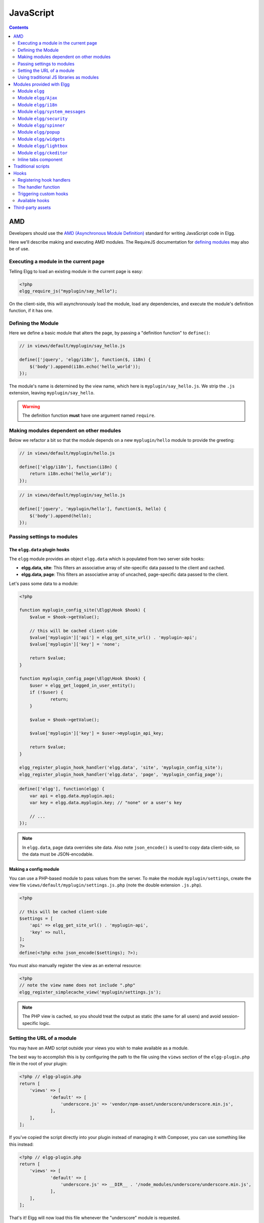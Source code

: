 JavaScript
##########

.. contents:: Contents
   :local:
   :depth: 2

AMD
===

Developers should use the `AMD (Asynchronous Module
Definition) <http://requirejs.org/docs/whyamd.html>`_ standard for writing JavaScript code in Elgg.

Here we'll describe making and executing AMD modules. The RequireJS documentation for
`defining modules <http://requirejs.org/docs/api.html#define>`_ may also be of use.

Executing a module in the current page
--------------------------------------

Telling Elgg to load an existing module in the current page is easy:

.. code-block:: php

    <?php
    elgg_require_js("myplugin/say_hello");

On the client-side, this will asynchronously load the module, load any dependencies, and
execute the module's definition function, if it has one.

Defining the Module
-------------------

Here we define a basic module that alters the page, by passing a "definition function" to ``define()``:

.. code-block:: js

    // in views/default/myplugin/say_hello.js

    define(['jquery', 'elgg/i18n'], function($, i18n) {
        $('body').append(i18n.echo('hello_world'));
    });

The module's name is determined by the view name, which here is ``myplugin/say_hello.js``.
We strip the ``.js`` extension, leaving ``myplugin/say_hello``.

.. warning::

    The definition function **must** have one argument named ``require``.

Making modules dependent on other modules
-----------------------------------------

Below we refactor a bit so that the module depends on a new ``myplugin/hello`` module to provide
the greeting:

.. code-block:: js

    // in views/default/myplugin/hello.js

    define(['elgg/i18n'], function(i18n) {
        return i18n.echo('hello_world');
    });

.. code-block:: js

    // in views/default/myplugin/say_hello.js

    define(['jquery', 'myplugin/hello'], function($, hello) {
        $('body').append(hello);
    });

.. _guides/javascript#config:

Passing settings to modules
---------------------------

The ``elgg.data`` plugin hooks
^^^^^^^^^^^^^^^^^^^^^^^^^^^^^^

The ``elgg`` module provides an object ``elgg.data`` which is populated from two server side hooks:

- **elgg.data, site**: This filters an associative array of site-specific data passed to the client and cached.
- **elgg.data, page**: This filters an associative array of uncached, page-specific data passed to the client.

Let's pass some data to a module:

.. code-block:: php

    <?php

    function myplugin_config_site(\Elgg\Hook $hook) {
        $value = $hook->getValue();
    	
        // this will be cached client-side
        $value['myplugin']['api'] = elgg_get_site_url() . 'myplugin-api';
        $value['myplugin']['key'] = 'none';
        
        return $value;
    }

    function myplugin_config_page(\Elgg\Hook $hook) {
        $user = elgg_get_logged_in_user_entity();
        if (!$user) {
        	return;
        }
        
        $value = $hook->getValue();
        
        $value['myplugin']['key'] = $user->myplugin_api_key;
        
        return $value;
    }

    elgg_register_plugin_hook_handler('elgg.data', 'site', 'myplugin_config_site');
    elgg_register_plugin_hook_handler('elgg.data', 'page', 'myplugin_config_page');

.. code-block:: js

    define(['elgg'], function(elgg) {
        var api = elgg.data.myplugin.api;
        var key = elgg.data.myplugin.key; // "none" or a user's key

        // ...
    });

.. note::

    In ``elgg.data``, page data overrides site data. Also note ``json_encode()`` is used to copy
    data client-side, so the data must be JSON-encodable.

Making a config module
^^^^^^^^^^^^^^^^^^^^^^

You can use a PHP-based module to pass values from the server. To make the module ``myplugin/settings``,
create the view file ``views/default/myplugin/settings.js.php`` (note the double extension
``.js.php``).

.. code-block:: php

    <?php

    // this will be cached client-side
    $settings = [
        'api' => elgg_get_site_url() . 'myplugin-api',
        'key' => null,
    ];
    ?>
    define(<?php echo json_encode($settings); ?>);

You must also manually register the view as an external resource:

.. code-block:: php

    <?php
    // note the view name does not include ".php"
    elgg_register_simplecache_view('myplugin/settings.js');

.. note::

    The PHP view is cached, so you should treat the output as static (the same for all users) and
    avoid session-specific logic.


Setting the URL of a module
---------------------------

You may have an AMD script outside your views you wish to make available as a module.

The best way to accomplish this is by configuring the path to the file using the ``views`` section of the
``elgg-plugin.php`` file in the root of your plugin:

.. code-block:: php

    <?php // elgg-plugin.php
    return [
        'views' => [
	        'default' => [
	            'underscore.js' => 'vendor/npm-asset/underscore/underscore.min.js',
	        ],
        ],
    ];

If you've copied the script directly into your plugin instead of managing it with Composer,
you can use something like this instead:

.. code-block:: php

    <?php // elgg-plugin.php
    return [
        'views' => [
	        'default' => [
	            'underscore.js' => __DIR__ . '/node_modules/underscore/underscore.min.js',
	        ],
        ],
    ];

That's it! Elgg will now load this file whenever the "underscore" module is requested.


Using traditional JS libraries as modules
-----------------------------------------

It's possible to support JavaScript libraries that do not declare themselves as AMD
modules (i.e. they declare global variables instead) if you shim them by
setting ``exports`` and ``deps`` in ``elgg_define_js``:

.. code-block:: php

    // set the path, define its dependencies, and what value it returns
    elgg_define_js('jquery.form', [
        'deps' => ['jquery'],
        'exports' => 'jQuery.fn.ajaxForm',
    ]);

When this is requested client-side:

#. The jQuery module is loaded, as it's marked as a dependency.
#. ``https://elgg.example.org/cache/125235034/views/default/jquery.form.js`` is loaded and executed.
#. The value of ``window.jQuery.fn.ajaxForm`` is returned by the module.

.. warning:: Calls to ``elgg_define_js()`` must be in an ``init, system`` event handler.

Some things to note
^^^^^^^^^^^^^^^^^^^

#. Do not use ``elgg.provide()`` anymore nor other means to attach code to ``elgg`` or other
   global objects. Use modules.
#. Return the value of the module instead of adding to a global variable.
#. Static (.js,.css,etc.) files are automatically minified and cached by Elgg's simplecache system.
#. The configuration is also cached in simplecache, and should not rely on user-specific values
   like ``elgg_get_current_language()``.

Modules provided with Elgg
==========================

Module ``elgg``
---------------

``elgg.normalize_url()``

Normalize a URL relative to the elgg root:

.. code-block:: js

    // "http://localhost/elgg/blog"
    elgg.normalize_url('/blog');

``elgg.forward()``

Redirect to a new page.

.. code-block:: js

    elgg.forward('/blog');

This function automatically normalizes the URL.


``elgg.parse_url()``

Parse a URL into its component parts:

.. code-block:: js

   // returns {
   //   fragment: "fragment",
   //   host: "community.elgg.org",
   //   path: "/file.php",
   //   query: "arg=val"
   // }
   elgg.parse_url('http://community.elgg.org/file.php?arg=val#fragment');


``elgg.get_page_owner_guid()``

Get the GUID of the current page's owner.


``elgg.register_hook_handler()``

Register a hook handler with the event system.

``elgg.trigger_hook()``

Emit a hook event in the event system.

.. code-block:: js

    value = elgg.trigger_hook('my_plugin:filter', 'value', {}, value);


``elgg.get_logged_in_user_entity()``

Returns the logged in user as an JS ElggUser object.


``elgg.get_logged_in_user_guid()``

Returns the logged in user's guid.


``elgg.is_logged_in()``

True if the user is logged in.


``elgg.is_admin_logged_in()``

True if the user is logged in and is an admin.


``elgg.config.get_language()``

Get the current page's language.


There are a number of configuration values set in the elgg object:

.. code-block:: js

    // The root of the website.
    elgg.config.wwwroot;
    // The default site language.
    elgg.config.language;
    // The current page's viewtype
    elgg.config.viewtype;
    // The Elgg version (YYYYMMDDXX).
    elgg.config.version;
    // The Elgg release (X.Y.Z).
    elgg.config.release;

Module ``elgg/Ajax``
--------------------

See the :doc:`ajax` page for details.

Module ``elgg/i18n``
-------------------------------

The ``elgg/i18n`` module can be used to use translations. 

Translate interface text

.. code-block:: js

   define(['elgg/i18n'], function (i18n) {
       i18n.echo('example:text', ['arg1']);
   });

Module ``elgg/system_messages``
-------------------------------

The ``elgg/system_messages`` module can be used to show system messages to the user. 

.. code-block:: js

   define(['elgg/system_messages'], function (system_messages) {
       system_messages.success('Your success message');
       
       system_messages.error('Your error message');
       
       system_messages.clear();
   });

Module ``elgg/security``
------------------------

The ``elgg/security`` module can be used to add a security token to an object, URL, or query string:

.. code-block:: js

	define(['elgg/security'], function (security) {
       // returns {
	   //   __elgg_token: "1468dc44c5b437f34423e2d55acfdd87",
	   //   __elgg_ts: 1328143779,
	   //   other: "data"
	   // }
	   security.addToken({'other': 'data'});
	
	   // returns: "action/add?__elgg_ts=1328144079&__elgg_token=55fd9c2d7f5075d11e722358afd5fde2"
	   security.addToken("action/add");
	
	   // returns "?arg=val&__elgg_ts=1328144079&__elgg_token=55fd9c2d7f5075d11e722358afd5fde2"
	   security.addToken("?arg=val");
   });
   
Module ``elgg/spinner``
-----------------------

The ``elgg/spinner`` module can be used to create an loading indicator fixed to the top of the window. 
This can be used to give users feedback that the system is performing a longer running task. Using ajax features from ``elgg/Ajax`` will do this by default.
You can also use it in your own code.

.. code-block:: js

   define(['elgg/spinner'], function (spinner) {
       spinner.start();
       // your code
       spinner.stop();
   });

Module ``elgg/popup``
-----------------------

The ``elgg/popup`` module can be used to display an overlay positioned relatively to its anchor (trigger).

The ``elgg/popup`` module is automatically loaded for content drawn using ``output/url`` with the ``class='elgg-popup'``
attribute and defining target module with a ``href`` (or ``data-href``) attribute. Popup module positioning can be defined with
``data-position`` attribute of the trigger element.

.. $.position(): http://api.jqueryui.com/position/

.. code-block:: php

   echo elgg_format_element('div', [
      'class' => 'elgg-module-popup hidden',
      'id' => 'popup-module',
   ], 'Popup module content');

   // Simple anchor
   echo elgg_view('output/url', [
      'href' => '#popup-module',
      'text' => 'Show popup',
      'class' => 'elgg-popup',
   ]);

   // Button with custom positioning of the popup
   elgg_require_js('elgg/popup');
   echo elgg_format_element('button', [
      'class' => 'elgg-button elgg-button-submit elgg-popup',
      'text' => 'Show popup',
      'data-href' => '#popup-module',
      'data-position' => json_encode([
         'my' => 'center bottom',
         'at' => 'center top',
      ]),
   ]);


The ``elgg/popup`` module allows you to build out more complex UI/UX elements. You can open and close
popup modules programmatically:

.. code-block:: js

   define(['jquery', 'elgg/popup'], function($, popup) {
      $(document).on('click', '.elgg-button-popup', function(e) {

         e.preventDefault();

         var $trigger = $(this);
         var $target = $('#my-target');
         var $close = $target.find('.close');

         popup.open($trigger, $target, {
            'collision': 'fit none'
         });

         $close.on('click', popup.close);
      });
   });

You can use ``getOptions, ui.popup`` plugin hook to manipulate the position of the popup before it has been opened.
You can use jQuery ``open`` and ``close`` events to manipulate popup module after it has been opened or closed.

.. code-block:: js

   define(['jquery', 'elgg/Ajax'], function($, Ajax) {

      $('#my-target').on('open', function() {
         var $module = $(this);
         var $trigger = $module.data('trigger');
         var ajax = new Ajax();
         
         ajax.view('my_module', {
            beforeSend: function() {
               $trigger.hide();
               $module.html('').addClass('elgg-ajax-loader');
            },
            success: function(output) {
               $module.removeClass('elgg-ajax-loader').html(output);
            }
         });
      }).on('close', function() {
         var $trigger = $(this).data('trigger');
         $trigger.show();
      });
   });

Open popup modules will always contain the following data that can be accessed via ``$.data()``:

 * ``trigger`` - jQuery element used to trigger the popup module to open
 * ``position`` - An object defining popup module position that was passed to ``$.position()``

By default, ``target`` element will be appended to ``$('body')`` thus altering DOM hierarchy. If you need to preserve the DOM position of the popup module, you can add ``.elgg-popup-inline`` class to your trigger.

Module ``elgg/widgets``
-----------------------

Plugins that load a widget layout via Ajax should initialize via this module:

.. code-block:: js

   require(['elgg/widgets'], function (widgets) {
       widgets.init();
   });

Module ``elgg/lightbox``
------------------------

Elgg is distributed with the Colorbox jQuery library. Please go to http://www.jacklmoore.com/colorbox for more information on the options of this lightbox.

Use the following classes to bind your anchor elements to a lightbox:

 * ``elgg-lightbox`` - loads an HTML resource
 * ``elgg-lightbox-photo`` - loads an image resource (should be used to avoid displaying raw image bytes instead of an ``img`` tag)
 * ``elgg-lightbox-inline`` - displays an inline HTML element in a lightbox
 * ``elgg-lightbox-iframe`` - loads a resource in an ``iframe``

You may apply colorbox options to an individual ``elgg-lightbox`` element by setting the attribute ``data-colorbox-opts`` to a JSON settings object.

.. code-block:: php

   echo elgg_view('output/url', [
      'text' => 'Open lightbox',
      'href' => 'ajax/view/my_view',
      'class' => 'elgg-lightbox',
      'data-colorbox-opts' => json_encode([
         'width' => '300px',
      ])
   ]);

Use ``"getOptions", "ui.lightbox"`` plugin hook to filter options passed to ``$.colorbox()`` whenever a lightbox is opened.

``elgg/lightbox`` AMD module should be used to open and close the lightbox programmatically:

.. code-block:: js

   define(['elgg/lightbox', 'elgg/spinner'], function(lightbox, spinner) {
      lightbox.open({
         html: '<p>Hello world!</p>',
         onClosed: function() {
            lightbox.open({
               onLoad: spinner.start,
               onComplete: spinner.stop,
               photo: true,
               href: 'https://elgg.org/cache/1457904417/default/community_theme/graphics/logo.png',
            });
         }
      });
   });

To support gallery sets (via ``rel`` attribute), you need to bind colorbox directly to a specific selector (note that this will ignore ``data-colorbox-opts`` on all elements in a set):

.. code-block:: js

   require(['elgg/lightbox'], function(lightbox) {
      var options = {
         photo: true,
         width: 500
      };
      lightbox.bind('a[rel="my-gallery"]', options, false); // 3rd attribute ensures binding is done without proxies
   });

You can also resize the lightbox programmatically if needed:

.. code-block:: js

   define(['elgg/lightbox'], function(lightbox) {
      lightbox.resize({
         width: '300px'
      });
   });

If you wish your content to be loaded by the ``elgg/Ajax`` AMD module, which automaticly loads the JS dependencies, you can pass the option ``ajaxLoadWithDependencies``

.. code-block:: js

   define(['elgg/lightbox'], function(lightbox) {
      lightbox.open({
         href: 'some/view/with/js/dependencies',
         ajaxLoadWithDependencies: true
      });
   });

Module ``elgg/ckeditor``
------------------------

This module can be used to add WYSIWYG editor to a textarea (requires ``ckeditor`` plugin to be enabled).
Note that WYSIWYG will be automatically attached to all instances of ``.elgg-input-longtext``.

.. code-block:: js

   require(['elgg/ckeditor'], function (elggCKEditor) {
      elggCKEditor.bind('#my-text-area');

      // Toggle CKEditor
      elggCKEditor.toggle('#my-text-area');

      // Focus on CKEditor input
      elggCKEditor.focus('#my-text-area');
      // or
      $('#my-text-area').trigger('focus');

      // Reset CKEditor input
      elggCKEditor.reset('#my-text-area');
      // or
      $('#my-text-area').trigger('reset');

   });


Inline tabs component
---------------------

Inline tabs component fires an ``open`` event whenever a tabs is open and, in case of ajax tabs, finished loading:

.. code-block:: js

	// Add custom animation to tab content
	require(['jquery'], function($) {
		$(document).on('open', '.theme-sandbox-tab-callback', function() {
			$(this).find('a').text('Clicked!');
			$(this).data('target').hide().show('slide', {
				duration: 2000,
				direction: 'right',
				complete: function() {
					alert('Thank you for clicking. We hope you enjoyed the show!');
					$(this).css('display', ''); // .show() adds display property
				}
			});
		});
	});


Traditional scripts
===================

Although we highly recommend using AMD modules, and there is no Elgg API for loading the scripts, 
you can register scripts in a hook handler to add elements to the head links;

.. code-block:: php

	elgg_register_plugin_hook_handler('head', 'page', $callback);

Hooks
=====

The JS engine has a hooks system similar to the PHP engine's plugin hooks: hooks are triggered and plugins can register functions to react or alter information. There is no concept of Elgg events in the JS engine; everything in the JS engine is implemented as a hook.

Registering hook handlers
-------------------------

Handler functions are registered using ``elgg.register_hook_handler()``. Multiple handlers can be registered for the same hook.

The handler function
--------------------

The handler will receive 4 arguments:

- **hook** - The hook name
- **type** - The hook type
- **params** - An object or set of parameters specific to the hook
- **value** - The current value

The ``value`` will be passed through each hook. Depending on the hook, callbacks can simply react or alter data.

Triggering custom hooks
-----------------------

Plugins can trigger their own hooks:

.. code-block:: js

    define(['elgg'], function(elgg) {
        elgg.trigger_hook('name', 'type', {params}, "value");
    });

Available hooks
---------------

**init, system**
    Plugins should register their init functions for this hook. It is fired after Elgg's JS is loaded and all plugin boot modules have been initialized.

**getOptions, ui.popup**
    This hook is fired for pop up displays (``"rel"="popup"``) and allows for customized placement options.

**getOptions, ui.lightbox**
    This hook can be used to filter options passed to ``$.colorbox()``

**config, ckeditor**
    This filters the CKEditor config object. Register for this hook in a plugin boot module. The defaults can be seen in the module ``elgg/ckeditor/config``.

**prepare, ckeditor**
    This hook can be used to decorate ``CKEDITOR`` global. You can use this hook to register new CKEditor plugins and add event bindings.

**ajax_request_data, \***
    This filters request data sent by the ``elgg/Ajax`` module. See :doc:`ajax` for details.
    The hook must check if the data is a plain object or an instanceof ``FormData`` to piggyback the values using correct API.

**ajax_response_data, \***
    This filters the response data returned to users of the ``elgg/Ajax`` module. See :doc:`ajax` for details.

**insert, editor**
    This hook is triggered by the embed plugin and can be used to filter content before it is inserted into the textarea. This hook can also be used by WYSIWYG editors to insert content using their own API (in this case the handler should return ``false``). See ckeditor plugin for an example.

Third-party assets
==================

We recommend managing third-party scripts and styles with Composer.
Elgg's composer.json is configured to install dependencies from the **NPM** or **Yarn** package repositories using
Composer command-line tool. Core configuration installs the assets from `Asset Packagist <https://asset-packagist.org>`_
(a repository managed by the Yii community).

Alternatively, you can install ``fxp/composer-asset-plugin`` globally to achieve the same results, but the installation
and update takes much longer.

For example, to include jQuery, you could run the following Composer commands:

.. code-block:: sh

    composer require npm-asset/jquery:~2.0


If you are using a starter-project, or pulling in Elgg as a composer dependency via a custom composer project,
update your ``composer.json`` with the following configuration:

.. code-block:: json

	{
	    "repositories": [
	        {
	            "type": "composer",
	            "url": "https://asset-packagist.org"
	        }
	    ],
		"config": {
	        "fxp-asset": {
	            "enabled": false
	        }
	    },
	}

You can find additional information at `Asset Packagist <https://asset-packagist.org>`_ website.
